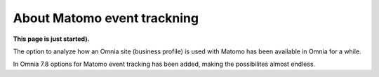 About Matomo event trackning
===================================

**This page is just started).**

The option to analyze how an Omnia site (business profile) is used with Matomo has been available in Omnia for a while.

In Omnia 7.8 options for Matomo event tracking has been added, making the possibilites almost endless.


